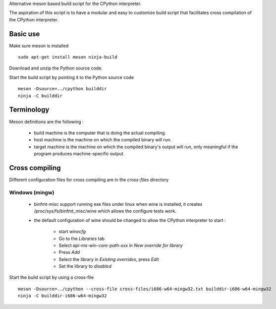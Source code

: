 
Alternative meson based build script for the CPython interpreter.

The aspiration of this script is to have a modular and easy to customize
build script that facilitates cross compilation of the CPython interpreter.

Basic use
=========

Make sure meson is installed ::

    sudo apt-get install meson ninja-build

Download and unzip the Python source code.

Start the build script by pointing it to the Python source code ::

    meson -Dsource=../cpython builddir
    ninja -C builddir

Terminology
===========

Meson definitions are the following :

 * build machine is the computer that is doing the actual compiling.

 * host machine is the machine on which the compiled binary will run.
 
 * target machine is the machine on which the compiled binary's output will run, only meaningful if the program produces machine-specific output.

Cross compiling
===============

Different configuration files for cross compiling are in the *cross-files* directory 

Windows (mingw)
---------------

 * binfmt-misc support running exe files under linux when wine is installed,
   it creates /proc/sys/fs/binfmt_misc/wine which allows the configure tests
   work.

 * the default configuration of wine should be changed to allow the CPython
   interpreter to start :

    * start `winecfg`
    * Go to the `Libraries` tab
    * Select `api-ms-win-core-path-xxx` in `New override for library`
    * Press `Add`
    * Select the library in `Existing overrides`, press `Edit`
    * Set the library to `disabled`

Start the build script by using a cross-file ::

    meson -Dsource=../cpython --cross-file cross-files/i686-w64-mingw32.txt builddir-i686-w64-mingw32
    ninja -C builddir-i686-w64-mingw32

